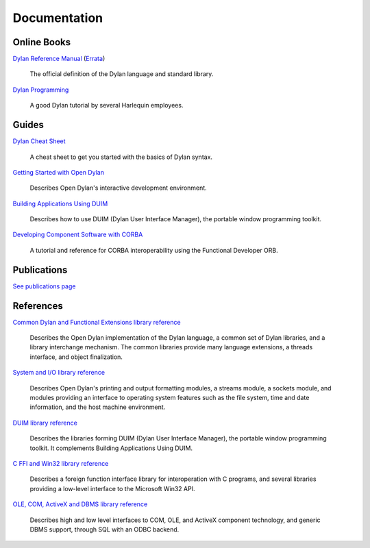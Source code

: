 *************
Documentation
*************

Online Books
============

`Dylan Reference Manual
<http://opendylan.org/books/drm/>`_ (`Errata
<http://opendylan.org/books/drm/drm_errata.html>`_)

    The official definition of the Dylan language and standard library.

`Dylan Programming
<http://opendylan.org/books/dpg/>`_

    A good Dylan tutorial by several Harlequin employees.

Guides
======

`Dylan Cheat Sheet <cheatsheet.html>`_

    A cheat sheet to get you started with the basics of Dylan syntax.

`Getting Started with Open Dylan
<http://opendylan.org/documentation/opendylan/env/index.htm>`_

    Describes Open Dylan's interactive development environment.

`Building Applications Using DUIM
<http://opendylan.org/documentation/opendylan/dguide/index.htm>`_

    Describes how to use DUIM (Dylan User Interface Manager),
    the portable window programming toolkit.

`Developing Component Software with CORBA
<http://opendylan.org/documentation/opendylan/corba/index.htm>`_

    A tutorial and reference for CORBA interoperability using the Functional Developer ORB.

Publications
============

`See publications page <publications.html>`_


References
==========

`Common Dylan and Functional Extensions library reference
<http://opendylan.org/documentation/opendylan/core/index.htm>`_

    Describes the Open Dylan implementation of the Dylan language, a
    common set of Dylan libraries, and a library interchange mechanism.
    The common libraries provide many language extensions, a threads
    interface, and object finalization.

`System and I/O library reference
<http://opendylan.org/documentation/opendylan/io/index.htm>`_

    Describes Open Dylan's printing and output formatting modules,
    a streams module, a sockets module, and modules providing an
    interface to operating system features such as the file system,
    time and date information, and the host machine environment.

`DUIM library reference
<http://opendylan.org/documentation/opendylan/dref/index.htm>`_

    Describes the libraries forming DUIM (Dylan User Interface Manager),
    the portable window programming toolkit. It complements
    Building Applications Using DUIM.

`C FFI and Win32 library reference
<http://opendylan.org/documentation/opendylan/interop1/index.htm>`_

    Describes a foreign function interface library for interoperation
    with C programs, and several libraries providing a low-level interface
    to the Microsoft Win32 API.

`OLE, COM, ActiveX and DBMS library reference
<http://opendylan.org/documentation/opendylan/interop2/index.htm>`_

    Describes high and low level interfaces to COM, OLE, and
    ActiveX component technology, and generic DBMS support, through
    SQL with an ODBC backend.
